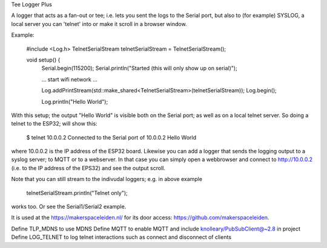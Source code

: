 Tee Logger Plus

A logger that acts as a fan-out or tee; i.e. lets you sent the logs to the Serial port, but also
to (for example) SYSLOG, a local server you can 'telnet' into or make it scroll in a browser window.

Example:

	#include <Log.h>
	TelnetSerialStream telnetSerialStream = TelnetSerialStream();

	..
	void setup() {
		Serial.begin(115200);
		Serial.println("Started (this will only show up on serial)");

		... start wifi network ...

  		Log.addPrintStream(std::make_shared<TelnetSerialStream>(telnetSerialStream));
		Log.begin();

		Log.println("Hello World");

With this setup; the output "Hello World" is visible both on the Serial port; as well as on 
a local telnet server. So doing a telnet to the ESP32; will show this:

	$ telnet 10.0.0.2
  	Connected to the Serial port of 10.0.0.2
	Hello World

where 10.0.0.2 is the IP address of the ESP32 board. Likewise you can add a logger that
sends the logging output to a syslog server; to MQTT or to a webserver. In that case
you can simply open a webbrowser and connect to http://10.0.0.2 (i.e. to the IP address
of the EPS32) and see the output scroll.

Note that you can still stream to the indivudal loggers; e.g. in above example

        telnetSerialStream.println("Telnet only");

works too. Or see the Serial1/Serial2 example.

It is used at the https://makerspaceleiden.nl/ for its door access: https://github.com/makerspaceleiden.



Define TLP_MDNS to use MDNS
Define MQTT to enable MQTT and include knolleary/PubSubClient@~2.8 in project
Define LOG_TELNET to log telnet interactions such as connect and disconnect of clients

